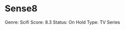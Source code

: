 * Sense8
  :PROPERTIES:
  :CUSTOM_ID: sense8
  :END:

Genre: Scifi Score: 8.3 Status: On Hold Type: TV Series
